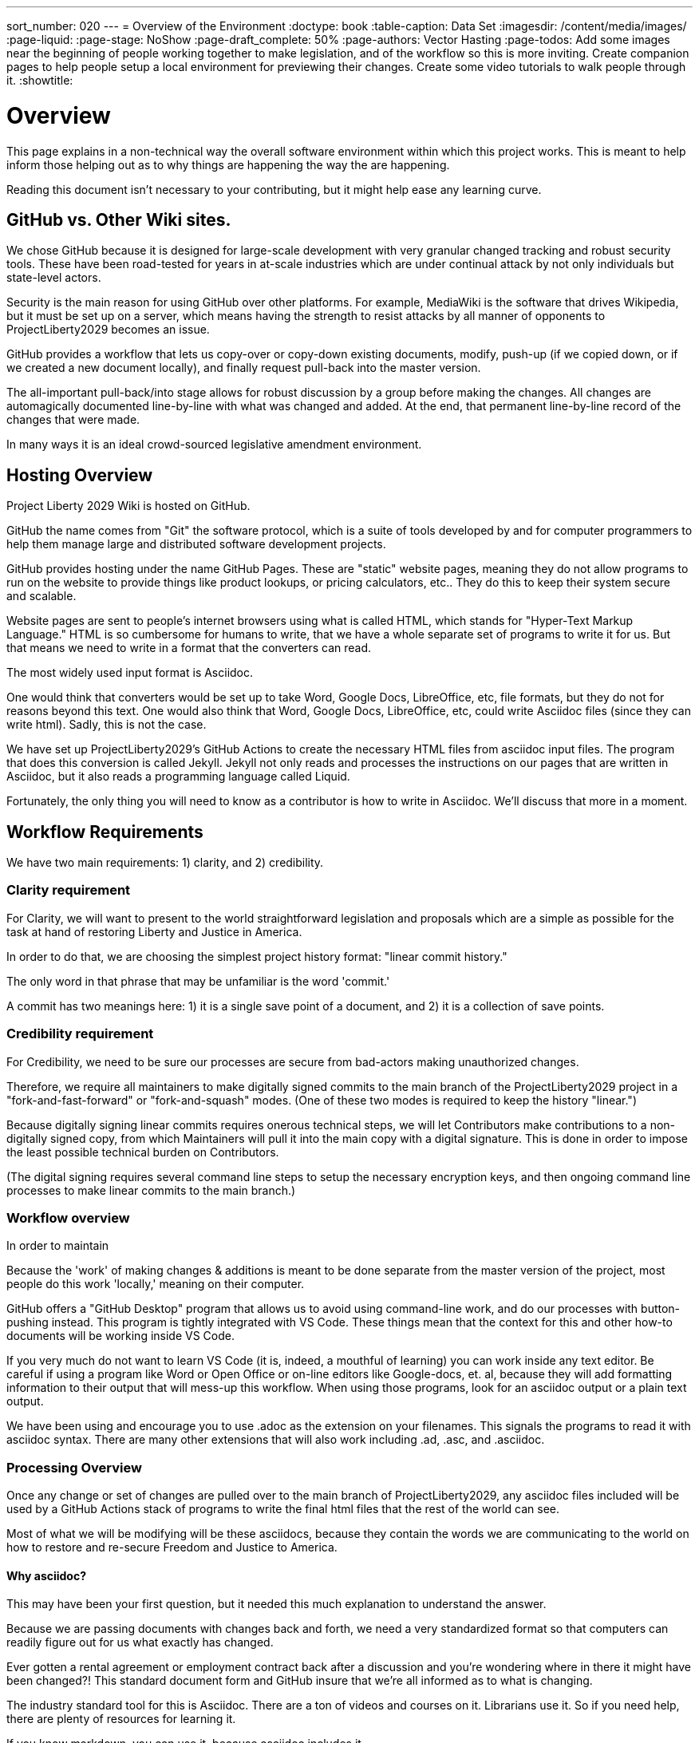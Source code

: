 ---
sort_number: 020
---
= Overview of the Environment
:doctype: book
:table-caption: Data Set
:imagesdir: /content/media/images/
:page-liquid:
:page-stage: NoShow
:page-draft_complete: 50%
:page-authors: Vector Hasting
:page-todos: Add some images near the beginning of people working together to make legislation, and of the workflow so this is more inviting. Create companion pages to help people setup a local environment for previewing their changes. Create some video tutorials to walk people through it. 
:showtitle:

= Overview

This page explains in a non-technical way the overall software environment within which this project works. 
This is meant to help inform those helping out as to why things are happening the way the are happening.

Reading this document isn’t necessary to your contributing, but it might help ease any learning curve.

== GitHub vs. Other Wiki sites.

We chose GitHub because it is designed for large-scale development with very granular changed tracking and robust security tools. 
These have been road-tested for years in at-scale industries which are under continual attack by not only individuals but state-level actors.

Security is the main reason for using GitHub over other platforms. 
For example, MediaWiki is the software that drives Wikipedia, but it must be set up on a server, which means having the strength to resist attacks by all manner of opponents to ProjectLiberty2029 becomes an issue. 

GitHub provides a workflow that lets us copy-over or copy-down existing documents, modify, push-up (if we copied down, or if we created a new document locally), and finally request pull-back into the master version.

The all-important pull-back/into stage allows for robust discussion by a group before making the changes. 
All changes are automagically documented line-by-line with what was changed and added. 
At the end, that permanent line-by-line record of the changes that were made.

In many ways it is an ideal crowd-sourced legislative amendment environment.

== Hosting Overview

Project Liberty 2029 Wiki is hosted on GitHub.

GitHub the name comes from "Git" the software protocol, which is a suite of tools developed by and for computer programmers to help them manage large and distributed software development projects.

GitHub provides hosting under the name GitHub Pages. 
These are "static" website pages, meaning they do not allow programs to run on the website to provide things like product lookups, or pricing calculators, etc..
They do this to keep their system secure and scalable.

Website pages are sent to people’s internet browsers using what is called HTML, which stands for "Hyper-Text Markup Language." 
HTML is so cumbersome for humans to write, that we have a whole separate set of programs to write it for us. 
But that means we need to write in a format that the converters can read.

The most widely used input format is Asciidoc.

One would think that converters would be set up to take Word, Google Docs, LibreOffice, etc, file formats, but they do not for reasons beyond this text. 
One would also think that Word, Google Docs, LibreOffice, etc, could write Asciidoc files (since they can write html).
Sadly, this is not the case.

We have set up ProjectLiberty2029’s GitHub Actions to create the necessary HTML files from asciidoc input files. 
The program that does this conversion is called Jekyll. 
Jekyll not only reads and processes the instructions on our pages that are written in Asciidoc, but it also reads a programming language called Liquid.

Fortunately, the only thing you will need to know as a contributor is how to write in Asciidoc. 
We'll discuss that more in a moment. 

== Workflow Requirements

We have two main requirements: 1) clarity, and 2) credibility.

=== Clarity requirement

For Clarity, we will want to present to the world straightforward legislation and proposals which are a simple as possible for the task at hand of restoring Liberty and Justice in America.

In order to do that, we are choosing the simplest project history format: "linear commit history."

The only word in that phrase that may be unfamiliar is the word 'commit.'

A commit has two meanings here: 1) it is a single save point of a document, and 2) it is a collection of save points.

=== Credibility requirement

For Credibility, we need to be sure our processes are secure from bad-actors making unauthorized changes.

Therefore, we require all maintainers to make digitally signed commits to the main branch of the ProjectLiberty2029 project in a "fork-and-fast-forward" or "fork-and-squash" modes. 
(One of these two modes is required to keep the history "linear.")

Because digitally signing linear commits requires onerous technical steps, we will let Contributors make contributions to a non-digitally signed copy, from which Maintainers will pull it into the main copy with a digital signature. 
This is done in order to impose the least possible technical burden on Contributors. 

(The digital signing requires several command line steps to setup the necessary encryption keys, and then ongoing command line processes to make linear commits to the main branch.)


=== Workflow overview

In order to maintain

Because the 'work' of making changes & additions is meant to be done
separate from the master version of the project, most people do this
work 'locally,' meaning on their computer.

GitHub offers a "GitHub Desktop" program that allows us to avoid using
command-line work, and do our processes with button-pushing instead.
This program is tightly integrated with VS Code. These things mean that
the context for this and other how-to documents will be working inside
VS Code.

If you very much do not want to learn VS Code (it is, indeed, a mouthful
of learning) you can work inside any text editor. Be careful if using a
program like Word or Open Office or on-line editors like Google-docs,
et. al, because they will add formatting information to their output
that will mess-up this workflow. When using those programs, look for an
asciidoc output or a plain text output.

We have been using and encourage you to use .adoc as the extension on
your filenames. This signals the programs to read it with asciidoc
syntax. There are many other extensions that will also work including
.ad, .asc, and .asciidoc.

[[processing_overview]]
=== Processing Overview

Once any change or set of changes are pulled over to the main branch of
ProjectLiberty2029, any asciidoc files included will be used by a GitHub
Actions stack of programs to write the final html files that the rest of
the world can see.

Most of what we will be modifying will be these asciidocs, because they
contain the words we are communicating to the world on how to restore
and re-secure Freedom and Justice to America.

[[why_asciidoc]]
==== Why asciidoc?

This may have been your first question, but it needed this much
explanation to understand the answer.

Because we are passing documents with changes back and forth, we need a
very standardized format so that computers can readily figure out for us
what exactly has changed.

Ever gotten a rental agreement or employment contract back after a
discussion and you’re wondering where in there it might have been
changed?! This standard document form and GitHub insure that we’re all
informed as to what is changing.

The industry standard tool for this is Asciidoc. There are a ton of
videos and courses on it. Librarians use it. So if you need help, there
are plenty of resources for learning it.

If you know markdown, you can use it, because asciidoc includes it.

=== Next Step Resources:

Here is the collection of Contributing docs. 
Feel free to contribute to Contributing!

<</content/phase_1_winning/stage_00/contributing/010_getting_started_contributing.adoc#,If You Want to Help Improve These Pages.>>

<</content/phase_1_winning/stage_00/contributing/020_overview_of_the_environment.adoc#,Overview of the Environment.>>
(This document.)

<</content/phase_1_winning/stage_00/contributing/030_how_to_add_or_edit_pages.adoc#,Adding and Editing Pages on GitHub.>>

<</content/phase_1_winning/stage_00/contributing/040_how_to_publish_your_edits.adoc#,How to Publish Your Contributions.>>

<</content/phase_1_winning/stage_00/contributing/050_guidelines_for_pages.adoc#,Guidelines and Standards for Pages.>>

<</content/phase_1_winning/stage_00/contributing/060_sample_document.adoc#,A Sample Document to Copy and Modify.>>

<</content/phase_1_winning/stage_00/contributing/070_faq.adoc#,FAQ: Frequently Asked Questions; and how to get more Help.>>

There is also a link:https://www.reddit.com/r/ProjectLiberty2029/["subreddit for discussion and support.", window=read-later,opts="noopener,nofollow"]

We also have a link:https://github.com/ProjectLiberty2029/ProjectLiberty2029.github.io/discussions["discussions area on GitHub itself.", window=read-later,opts="noopener,nofollow"]